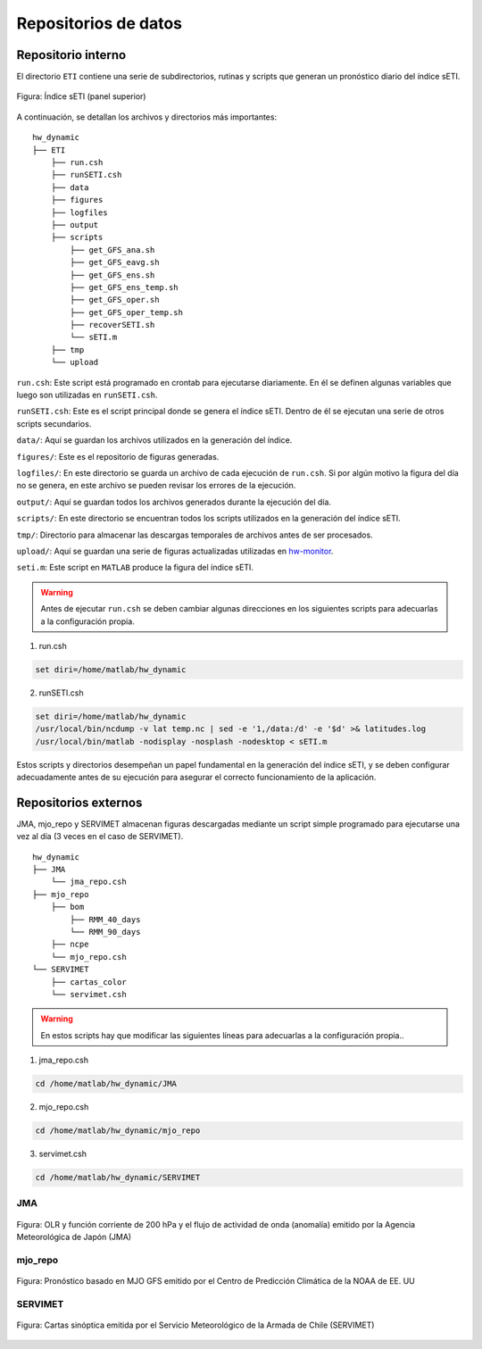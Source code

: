 ****
Repositorios de datos
****

.. Repositorios: interno:

Repositorio interno
==== 

El directorio ``ETI`` contiene una serie de subdirectorios, rutinas y scripts que generan un pronóstico diario del índice sETI. 

.. figure:: images/main2.png
   :width: 100%
   :align: center
   :alt: GitHub template for the tutorial

   Figura: Índice sETI (panel superior)

A continuación, se detallan los archivos y directorios más importantes: ::

  hw_dynamic
  ├── ETI
      ├── run.csh
      ├── runSETI.csh
      ├── data
      ├── figures
      ├── logfiles
      ├── output
      ├── scripts
          ├── get_GFS_ana.sh
          ├── get_GFS_eavg.sh
          ├── get_GFS_ens.sh
          ├── get_GFS_ens_temp.sh
          ├── get_GFS_oper.sh
          ├── get_GFS_oper_temp.sh
          ├── recoverSETI.sh
          └── sETI.m
      ├── tmp
      └── upload
      
``run.csh``: Este script está programado en crontab para ejecutarse diariamente. En él se definen algunas variables que luego son utilizadas en ``runSETI.csh``. 

``runSETI.csh``: Este es el script principal donde se genera el índice sETI. Dentro de él se ejecutan una serie de otros scripts secundarios. 

``data/``: Aquí se guardan los archivos utilizados en la generación del índice. 

``figures/``: Este es el repositorio de figuras generadas. 

``logfiles/``: En este directorio se guarda un archivo de cada ejecución de ``run.csh``. Si por algún motivo la figura del día no se genera, en este archivo se pueden revisar los errores de la ejecución. 

``output/``: Aquí se guardan todos los archivos generados durante la ejecución del día. 

``scripts/``: En este directorio se encuentran todos los scripts utilizados en la generación del índice sETI.

``tmp/``: Directorio para almacenar las descargas temporales de archivos antes de ser procesados.  

``upload/``: Aquí se guardan una serie de figuras actualizadas utilizadas en `hw-monitor <https://www2.dgeo.udec.cl/shiny/hw-monitor/>`_.

``seti.m``:  Este script en ``MATLAB`` produce la figura del índice sETI. 

.. warning::
   
   Antes de ejecutar ``run.csh`` se deben cambiar algunas direcciones en los siguientes scripts para adecuarlas a la configuración propia. 

1) run.csh 

.. code:: bash

  set diri=/home/matlab/hw_dynamic

2) runSETI.csh 

.. code:: bash

  set diri=/home/matlab/hw_dynamic
  /usr/local/bin/ncdump -v lat temp.nc | sed -e '1,/data:/d' -e '$d' >& latitudes.log
  /usr/local/bin/matlab -nodisplay -nosplash -nodesktop < sETI.m
  
Estos scripts y directorios desempeñan un papel fundamental en la generación del índice sETI, y se deben configurar adecuadamente antes de su ejecución para asegurar el correcto funcionamiento de la aplicación.  

Repositorios externos
====

JMA, mjo_repo y SERVIMET almacenan figuras descargadas mediante un script simple programado para ejecutarse una vez al día (3 veces en el caso de SERVIMET). ::

  hw_dynamic
  ├── JMA
      └── jma_repo.csh
  ├── mjo_repo
      ├── bom
          ├── RMM_40_days
          └── RMM_90_days
      ├── ncpe
      └── mjo_repo.csh
  └── SERVIMET
      ├── cartas_color
      └── servimet.csh
      
.. warning::

  En estos scripts hay que modificar las siguientes líneas para adecuarlas a la configuración propia..

1. jma_repo.csh

.. code:: bash
  
  cd /home/matlab/hw_dynamic/JMA
  
2. mjo_repo.csh

.. code:: bash

  cd /home/matlab/hw_dynamic/mjo_repo
  
3. servimet.csh

.. code:: bash

  cd /home/matlab/hw_dynamic/SERVIMET

JMA
----

.. figure:: images/main3.gif
   :width: 75%
   :align: center
   :alt: GitHub template for the tutorial

   Figura: OLR y función corriente de 200 hPa y el flujo de actividad de onda (anomalía) emitido por la Agencia Meteorológica de Japón (JMA)

mjo_repo
----

.. figure:: images/main4.gif
   :width: 75%
   :align: center
   :alt: GitHub template for the tutorial

   Figura: Pronóstico basado en MJO GFS emitido por el Centro de Predicción Climática de la NOAA de EE. UU

SERVIMET
----

.. figure:: images/main5.jpeg
   :width: 75%
   :align: center
   :alt: GitHub template for the tutorial

   Figura: Cartas sinóptica emitida por el Servicio Meteorológico de la Armada de Chile (SERVIMET)
